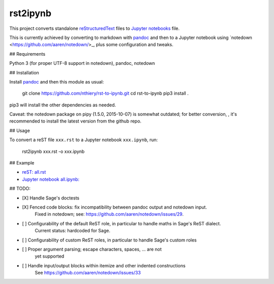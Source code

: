 rst2ipynb
=========

This project converts standalone
`reStructuredText <http://docutils.sourceforge.net/rst.html>`_ files
to `Jupyter notebooks <http://jupyter.org/>`_ file.

This is currently achieved by converting to markdown with
`pandoc <http://pandoc.org>`_ and then to a Jupyter notebook using
`notedown <https://github.com/aaren/notedown/>_, plus some
configuration and tweaks.

## Requirements

Python 3 (for proper UTF-8 support in notedown), pandoc, notedown

## Installation

Install `pandoc <http://pandoc.org>`_ and then this module as usual:

    git clone https://github.com/nthiery/rst-to-ipynb.git
    cd rst-to-ipynb
    pip3 install .

pip3 will install the other dependencies as needed.

Caveat: the notedown package on pipy (1.5.0, 2015-10-07) is somewhat
outdated; for better conversion, , it's recommended to install the
latest version from the github repo.

## Usage

To convert a reST file ``xxx.rst`` to a Jupyter notebook ``xxx.ipynb``, run:

    rst2ipynb xxx.rst -o xxx.ipynb

## Example

- `reST: all.rst <tests/all.rst>`_
- `Jupyter notebook all.ipynb: <http://nbviewer.ipython.org/github/nthiery/rst-to-ipynb/blob/master/tests/all.ipynb>`_

## TODO:

- [X] Handle Sage's doctests
- [X] Fenced code blocks: fix incompatibility between pandoc output and notedown input.
      Fixed in notedown; see: https://github.com/aaren/notedown/issues/29.
- [ ] Configurability of the default ReST role, in particular to handle maths in Sage's ReST dialect.
      Current status: hardcoded for Sage.
- [ ] Configurability of custom ReST roles, in particular to handle Sage's custom roles
- [ ] Proper argument parsing; escape characters, spaces, ... are not
      yet supported
- [ ] Handle input/output blocks within itemize and other indented constructions
      See https://github.com/aaren/notedown/issues/33
